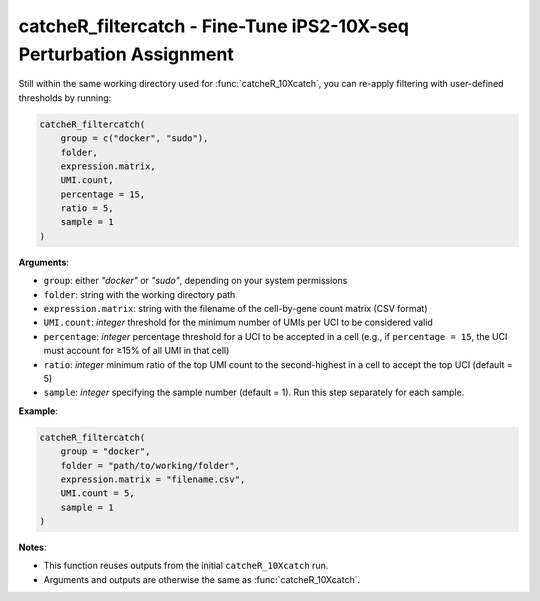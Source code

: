 catcheR_filtercatch - Fine-Tune iPS2-10X-seq Perturbation Assignment
========================================================

Still within the same working directory used for :func:`catcheR_10Xcatch`, you can re-apply filtering with user-defined thresholds by running:

.. code-block:: R

   catcheR_filtercatch(
       group = c("docker", "sudo"),
       folder,
       expression.matrix,
       UMI.count,
       percentage = 15,
       ratio = 5,
       sample = 1
   )

**Arguments**:

- ``group``: either `"docker"` or `"sudo"`, depending on your system permissions
- ``folder``: string with the working directory path
- ``expression.matrix``: string with the filename of the cell-by-gene count matrix (CSV format)
- ``UMI.count``: *integer* threshold for the minimum number of UMIs per UCI to be considered valid
- ``percentage``: *integer* percentage threshold for a UCI to be accepted in a cell  
  (e.g., if ``percentage = 15``, the UCI must account for ≥15% of all UMI in that cell)
- ``ratio``: *integer* minimum ratio of the top UMI count to the second-highest in a cell to accept the top UCI (default = 5)
- ``sample``: *integer* specifying the sample number (default = 1). Run this step separately for each sample.

**Example**:

.. code-block:: R

   catcheR_filtercatch(
       group = "docker",
       folder = "path/to/working/folder",
       expression.matrix = "filename.csv",
       UMI.count = 5,
       sample = 1
   )

**Notes**:

- This function reuses outputs from the initial ``catcheR_10Xcatch`` run.
- Arguments and outputs are otherwise the same as :func:`catcheR_10Xcatch`.